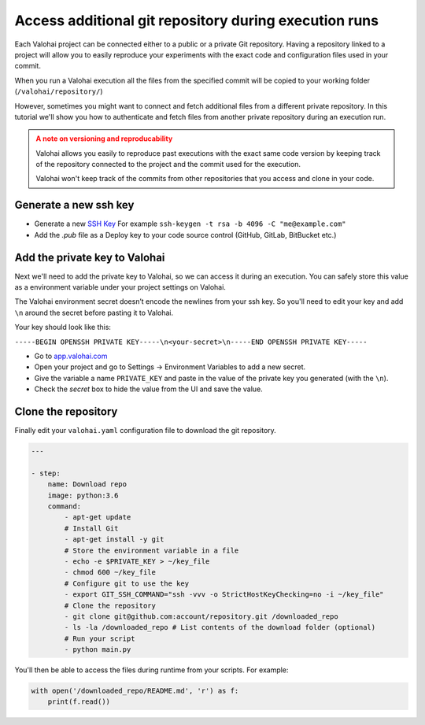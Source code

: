 .. meta::
    :description: Learn how to access additional private repositories during your execution

Access additional git repository during execution runs
#########################################################

Each Valohai project can be connected either to a public or a private Git repository. Having a repository linked to a project will allow you to easily reproduce your experiments with the exact code and configuration files used in your commit.

When you run a Valohai execution all the files from the specified commit will be copied to your working folder (``/valohai/repository/``)

However, sometimes you might want to connect and fetch additional files from a different private repository. In this tutorial we'll show you how to authenticate and fetch files from another private repository during an execution run.

.. admonition:: A note on versioning and reproducability
    :class: warning
    
    Valohai allows you easily to reproduce past executions with the exact same code version by keeping track of the repository connected to the project and the commit used for the execution.
    
    Valohai won't keep track of the commits from other repositories that you access and clone in your code.

..


Generate a new ssh key
-------------------------

- Generate a new `SSH Key <https://www.ssh.com/ssh/keygen/>`_ For example ``ssh-keygen -t rsa -b 4096 -C "me@example.com"``
- Add the `.pub` file as a Deploy key to your code source control (GitHub, GitLab, BitBucket etc.)

Add the private key to Valohai
---------------------------------

Next we'll need to add the private key to Valohai, so we can access it during an execution. You can safely store this value as a environment variable under your project settings on Valohai.

.. container:: alert alert-warning

    The Valohai environment secret doesn’t encode the newlines from your ssh key. So you'll need to edit your key and add ``\n`` around the secret before pasting it to Valohai.
    
    Your key should look like this:
    
    ``-----BEGIN OPENSSH PRIVATE KEY-----\n<your-secret>\n-----END OPENSSH PRIVATE KEY-----``

..

* Go to `app.valohai.com <https://app.valohai.com>`_
* Open your project and go to Settings -> Environment Variables to add a new secret.
* Give the variable a name ``PRIVATE_KEY`` and paste in the value of the private key you generated (with the ``\n``).
* Check the *secret* box to hide the value from the UI and save the value.

Clone the repository
----------------------

Finally edit your ``valohai.yaml`` configuration file to download the git repository.

.. code:: yaml

    ---

    - step:
        name: Download repo
        image: python:3.6
        command:
            - apt-get update
            # Install Git
            - apt-get install -y git
            # Store the environment variable in a file
            - echo -e $PRIVATE_KEY > ~/key_file
            - chmod 600 ~/key_file
            # Configure git to use the key
            - export GIT_SSH_COMMAND="ssh -vvv -o StrictHostKeyChecking=no -i ~/key_file"
            # Clone the repository
            - git clone git@github.com:account/repository.git /downloaded_repo 
            - ls -la /downloaded_repo # List contents of the download folder (optional)
            # Run your script
            - python main.py

..

You'll then be able to access the files during runtime from your scripts. For example:

.. code:: python

    with open('/downloaded_repo/README.md', 'r') as f:
        print(f.read())

..